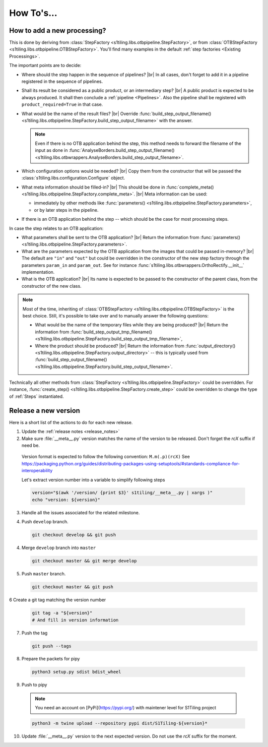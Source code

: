 .. # define a hard line break for HTML
.. |br| raw:: html

   <br />

.. _howto_dev:

.. index:: Developer documentation (how to)

======================================================================
How To's...
======================================================================

How to add a new processing?
----------------------------

This is done by deriving from :class:`StepFactory
<s1tiling.libs.otbpipeline.StepFactory>`, or from :class:`OTBStepFactory
<s1tiling.libs.otbpipeline.OTBStepFactory>`. You'll find many examples in the
default :ref:`step factories <Existing Processings>`.

The important points are to decide:

- Where should the step happen in the sequence of pipelines? |br|
  In all cases, don't forget to add it in a pipeline registered in the sequence
  of pipelines.
- Shall its result be considered as a public product, or an intermediary step?
  |br|
  A public product is expected to be always produced. It shall then conclude a
  :ref:`pipeline <Pipelines>`. Also the pipeline shall be registered with
  ``product_required=True`` in that case.

- What would be the name of the result files? |br|
  Override :func:`build_step_output_filename()
  <s1tiling.libs.otbpipeline.StepFactory.build_step_output_filename>` with the
  answer.

  .. note::

      Even if there is no OTB application behind the step, this method needs to
      forward the filename of the input as done in
      :func:`AnalyseBorders.build_step_output_filename()
      <s1tiling.libs.otbwrappers.AnalyseBorders.build_step_output_filename>`.

- Which configuration options would be needed? |br|
  Copy them from the constructor that will be passed the
  :class:`s1tiling.libs.configuration.Configure` object.
- What meta information should be filled-in? |br|
  This should be done in :func:`complete_meta()
  <s1tiling.libs.otbpipeline.StepFactory.complete_meta>`. |br|
  Meta information can be used:

  - immediately by other methods like :func:`parameters()
    <s1tiling.libs.otbpipeline.StepFactory.parameters>`,
  - or by later steps in the pipeline.
- If there is an OTB application behind the step -- which should be the case
  for most processing steps.

In case the step relates to an OTB application:

- What parameters shall be sent to the OTB application? |br|
  Return the information from :func:`parameters()
  <s1tiling.libs.otbpipeline.StepFactory.parameters>`.
- What are the parameters expected by the OTB application from the images that
  could be passed in-memory? |br|
  The default are ``"in"`` and ``"out"`` but could be overridden in the
  constructor of the new step factory through the parameters ``param_in`` and
  ``param_out``. See for instance
  :func:`s1tiling.libs.otbwrappers.OrthoRectify.__init__` implementation.
- What is the OTB application? |br|
  Its name is expected to be passed to the constructor of the parent class,
  from the constructor of the new class.

.. note::

    Most of the time, inheriting of :class:`OTBStepFactory
    <s1tiling.libs.otbpipeline.OTBStepFactory>` is the best choice. Still, it's
    possible to take over and to manually answer the following questions:

    - What would be the name of the temporary files while they are being produced? |br|
      Return the information from :func:`build_step_output_tmp_filename()
      <s1tiling.libs.otbpipeline.StepFactory.build_step_output_tmp_filename>`,
    - Where the product should be produced? |br|
      Return the information from :func:`output_directory()
      <s1tiling.libs.otbpipeline.StepFactory.output_directory>` -- this is
      typically used from :func:`build_step_output_filename()
      <s1tiling.libs.otbpipeline.StepFactory.build_step_output_filename>`.

Technically all other methods from :class:`StepFactory
<s1tiling.libs.otbpipeline.StepFactory>` could be overridden. For instance,
:func:`create_step() <s1tiling.libs.otbpipeline.StepFactory.create_step>` could
be overridden to change the type of :ref:`Steps` instantiated.

Release a new version
---------------------

Here is a short list of the actions to do for each new release.

1. Update the :ref:`release notes <release_notes>`

2. Make sure :file:`__meta__.py` version matches the name of the version to be
   released.
   Don't forget the `rcX` suffix if need be.

  Version format is expected to follow the following convention:
  ``M.m(.p)(rcX)`` See
  https://packaging.python.org/guides/distributing-packages-using-setuptools/#standards-compliance-for-interoperability

  Let's extract version number into a variable to simplify following steps

  .. code:: bash

      version="$(awk '/version/ {print $3}' s1tiling/__meta__.py | xargs )"
      echo "version: ${version}"

3. Handle all the issues associated for the related milestone.

4. Push ``develop`` branch.

   .. code::

       git checkout develop && git push

4. Merge ``develop`` branch into ``master``

   .. code::

       git checkout master && git merge develop

5. Push ``master`` branch.

   .. code::

       git checkout master && git push


6 Create a git tag matching the version number

   .. code::

       git tag -a "${version}"
       # And fill in version information

7. Push the tag

   .. code::

       git push --tags

8. Prepare the packets for pipy

  .. code::

      python3 setup.py sdist bdist_wheel

9. Push to pipy

  .. note::

      You need an account on [PyPi](https://pypi.org/) with maintener level for S1Tiling project

  .. code::

      python3 -m twine upload --repository pypi dist/S1Tiling-${version}*

10. Update :file:`__meta__.py` version to the next expected version.
    Do not use the `rcX` suffix for the moment.
